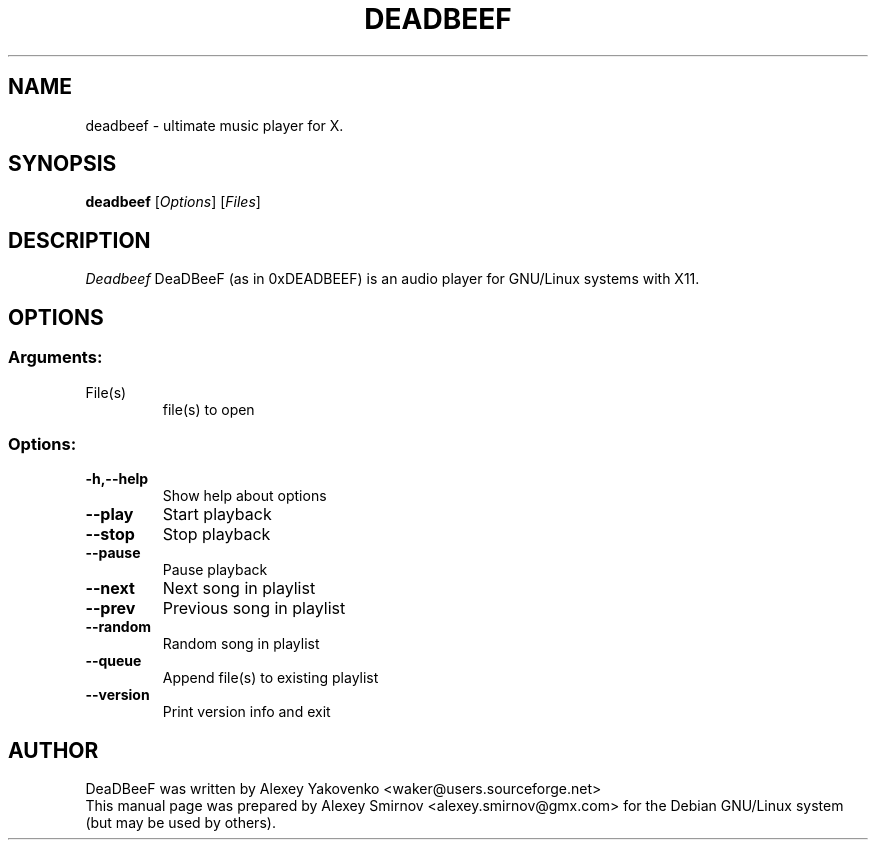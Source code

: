 .TH DEADBEEF 1 "20 August 2009" "Version 0.3.1" "deadbeef manual page"
.SH NAME
deadbeef \- ultimate music player for X.
.SH SYNOPSIS
.B deadbeef
[\fIOptions\fR] [\fIFiles\fR]
.SH DESCRIPTION
\fIDeadbeef\fP DeaDBeeF (as in 0xDEADBEEF) is an audio player for GNU/Linux
systems with X11.
.SH OPTIONS
.SS "Arguments:"
.TP
File(s)
file(s) to open
.SS "Options:"
.TP
.BI \-h,\-\-help
Show help about options
.TP
.BI \-\-play
Start playback
.TP
.BI \-\-stop
Stop playback
.TP
.BI \-\-pause
Pause playback
.TP
.BI \-\-next
Next song in playlist
.TP
.BI \-\-prev
Previous song in playlist
.TP
.BI \-\-random
Random song in playlist
.TP
.BI \-\-queue
Append file(s) to existing playlist
.TP
.BI \-\-version
Print version info and exit
.SH "AUTHOR"
DeaDBeeF was written by
.nh
.ad l
Alexey Yakovenko <waker@users.sourceforge.net>
.hy
.br
This manual page was prepared by
.nh
.ad l
Alexey Smirnov <alexey.smirnov@gmx.com>
.hy
for the Debian GNU/Linux system (but may be used by others).
